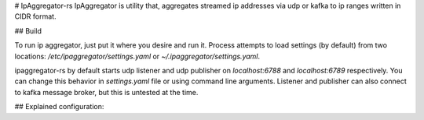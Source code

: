 # IpAggregator-rs
IpAggregator is utility that, aggregates streamed ip addresses via udp or kafka to ip ranges written in CIDR format.

## Build

.. code-block:: sh
    > git clone git@github.com:sleepy771/Subnetizers.git
    > cd Subnetizers
    > cargo build --release

To run ip aggregator, just put it where you desire and run it. Process attempts to load settings (by default) from two
locations: `/etc/ipaggregator/settings.yaml` or `~/.ipaggregator/settings.yaml`.

.. code-block:: sh
    > mv ./target/release/ipaggregator-rs $TO_WHEREEVER_I_WANT_IT
    > cp ./settings_test.conf.yaml ~/.ipaggregator/settings.yaml
    > vi ~/.ipaggregator/settings.yaml  # To change settings
    > cd $TO_WHEREEVER_I_WANT_IT
    > ./ipaggregator-rs

ipaggregator-rs by default starts udp listener and udp publisher on `localhost:6788` and `localhost:6789` respectively.
You can change this behavior in `settings.yaml` file or using command line arguments.
Listener and publisher can also connect to kafka message broker, but this is untested at the time.

## Explained configuration:

.. code-block:: yaml
    auto_use_zeroed: true  # Automatically add octet_1.octet_2.octet_3.0/32 IPv4 address
    auto_use_broadcast: true  # Automatically adds octet_1.octet_2.octet_3.255/32 IPv4 address
    publish_timer: 30  # How often should be aggregated result streamed.
    receiver:  # listener settings
      receiver: udp  # listener type. Default is udp.
      udp_address: 127.0.0.1:8080  # Socket address where should be udp listener bound. (optional)
      kafka:  # kafka listener settings (optional)
        hosts: [ localhost:9092 ]  # List of kafka bootstrapping hosts.
        topic: ips-in  # Topic form which should listener read.
        group: ips  # Group
    sender:  # publisher settings
      sender: udp  # publisher type.
      udp_address: 127.0.0.1:8081  #  Publisher socket address where will be aggregated ranges sent. (optional)
      kafka:  # kafka publisher settings (optional)
        hosts: [ localhost:9092 ]  # kafka bootstrap hosts
        topic: ips-out  # topic where ipaggregator-rs will send aggregated ip ranges
        ack_duration: 1  # Duration that will aggregator wait for ack.
    log4rs_settings: None  # Path to log4rs config file. (optional)
